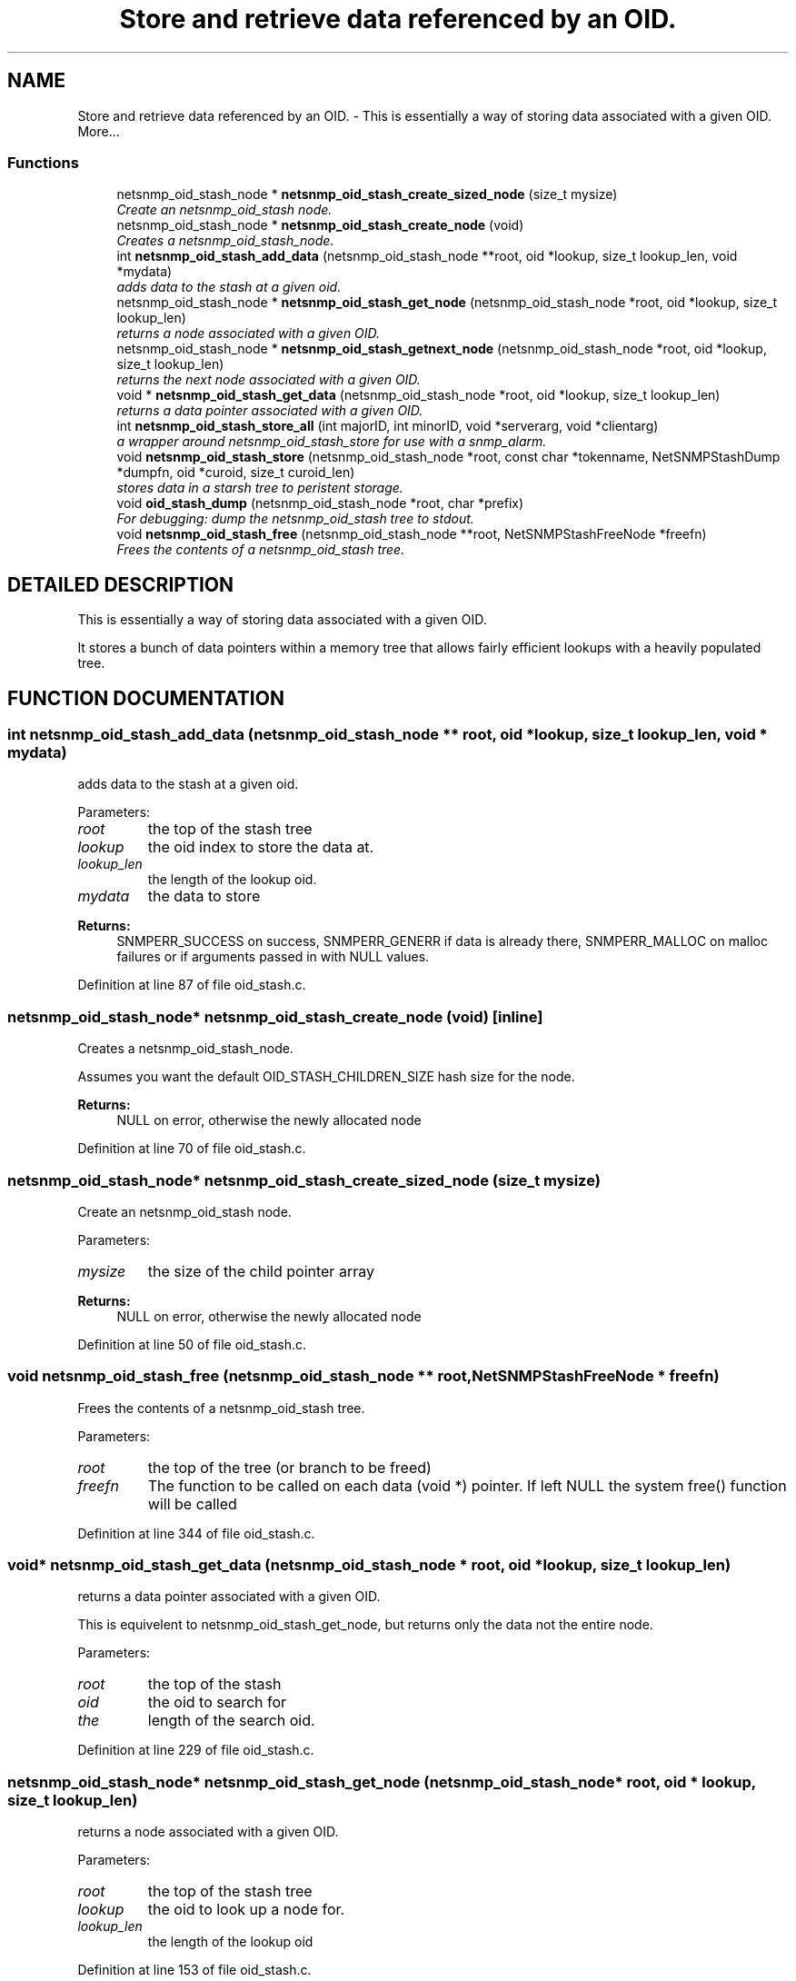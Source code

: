 .TH "Store and retrieve data referenced by an OID." 3 "21 Feb 2003" "net-snmp" \" -*- nroff -*-
.ad l
.nh
.SH NAME
Store and retrieve data referenced by an OID. \- This is essentially a way of storing data associated with a given OID. 
More...
.SS "Functions"

.in +1c
.ti -1c
.RI "netsnmp_oid_stash_node * \fBnetsnmp_oid_stash_create_sized_node\fP (size_t mysize)"
.br
.RI "\fICreate an netsnmp_oid_stash node.\fP"
.ti -1c
.RI "netsnmp_oid_stash_node * \fBnetsnmp_oid_stash_create_node\fP (void)"
.br
.RI "\fICreates a netsnmp_oid_stash_node.\fP"
.ti -1c
.RI "int \fBnetsnmp_oid_stash_add_data\fP (netsnmp_oid_stash_node **root, oid *lookup, size_t lookup_len, void *mydata)"
.br
.RI "\fIadds data to the stash at a given oid.\fP"
.ti -1c
.RI "netsnmp_oid_stash_node * \fBnetsnmp_oid_stash_get_node\fP (netsnmp_oid_stash_node *root, oid *lookup, size_t lookup_len)"
.br
.RI "\fIreturns a node associated with a given OID.\fP"
.ti -1c
.RI "netsnmp_oid_stash_node * \fBnetsnmp_oid_stash_getnext_node\fP (netsnmp_oid_stash_node *root, oid *lookup, size_t lookup_len)"
.br
.RI "\fIreturns the next node associated with a given OID.\fP"
.ti -1c
.RI "void * \fBnetsnmp_oid_stash_get_data\fP (netsnmp_oid_stash_node *root, oid *lookup, size_t lookup_len)"
.br
.RI "\fIreturns a data pointer associated with a given OID.\fP"
.ti -1c
.RI "int \fBnetsnmp_oid_stash_store_all\fP (int majorID, int minorID, void *serverarg, void *clientarg)"
.br
.RI "\fIa wrapper around netsnmp_oid_stash_store for use with a snmp_alarm.\fP"
.ti -1c
.RI "void \fBnetsnmp_oid_stash_store\fP (netsnmp_oid_stash_node *root, const char *tokenname, NetSNMPStashDump *dumpfn, oid *curoid, size_t curoid_len)"
.br
.RI "\fIstores data in a starsh tree to peristent storage.\fP"
.ti -1c
.RI "void \fBoid_stash_dump\fP (netsnmp_oid_stash_node *root, char *prefix)"
.br
.RI "\fIFor debugging: dump the netsnmp_oid_stash tree to stdout.\fP"
.ti -1c
.RI "void \fBnetsnmp_oid_stash_free\fP (netsnmp_oid_stash_node **root, NetSNMPStashFreeNode *freefn)"
.br
.RI "\fIFrees the contents of a netsnmp_oid_stash tree.\fP"
.in -1c
.SH "DETAILED DESCRIPTION"
.PP 
This is essentially a way of storing data associated with a given OID.
.PP
It stores a bunch of data pointers within a memory tree that allows fairly efficient lookups with a heavily populated tree. 
.SH "FUNCTION DOCUMENTATION"
.PP 
.SS "int netsnmp_oid_stash_add_data (netsnmp_oid_stash_node ** root, oid * lookup, size_t lookup_len, void * mydata)"
.PP
adds data to the stash at a given oid.
.PP
Parameters: \fP
.in +1c
.TP
\fB\fIroot\fP\fP
the top of the stash tree 
.TP
\fB\fIlookup\fP\fP
the oid index to store the data at. 
.TP
\fB\fIlookup_len\fP\fP
the length of the lookup oid. 
.TP
\fB\fImydata\fP\fP
the data to store
.PP
\fBReturns: \fP
.in +1c
SNMPERR_SUCCESS on success, SNMPERR_GENERR if data is already there, SNMPERR_MALLOC on malloc failures or if arguments passed in with NULL values. 
.PP
Definition at line 87 of file oid_stash.c.
.SS "netsnmp_oid_stash_node* netsnmp_oid_stash_create_node (void)\fC [inline]\fP"
.PP
Creates a netsnmp_oid_stash_node.
.PP
Assumes you want the default OID_STASH_CHILDREN_SIZE hash size for the node. 
.PP
\fBReturns: \fP
.in +1c
NULL on error, otherwise the newly allocated node 
.PP
Definition at line 70 of file oid_stash.c.
.SS "netsnmp_oid_stash_node* netsnmp_oid_stash_create_sized_node (size_t mysize)"
.PP
Create an netsnmp_oid_stash node.
.PP
Parameters: \fP
.in +1c
.TP
\fB\fImysize\fP\fP
the size of the child pointer array
.PP
\fBReturns: \fP
.in +1c
NULL on error, otherwise the newly allocated node 
.PP
Definition at line 50 of file oid_stash.c.
.SS "void netsnmp_oid_stash_free (netsnmp_oid_stash_node ** root, NetSNMPStashFreeNode * freefn)"
.PP
Frees the contents of a netsnmp_oid_stash tree.
.PP
Parameters: \fP
.in +1c
.TP
\fB\fIroot\fP\fP
the top of the tree (or branch to be freed) 
.TP
\fB\fIfreefn\fP\fP
The function to be called on each data (void *) pointer. If left NULL the system free() function will be called 
.PP
Definition at line 344 of file oid_stash.c.
.SS "void* netsnmp_oid_stash_get_data (netsnmp_oid_stash_node * root, oid * lookup, size_t lookup_len)"
.PP
returns a data pointer associated with a given OID.
.PP
This is equivelent to netsnmp_oid_stash_get_node, but returns only the data not the entire node.
.PP
Parameters: \fP
.in +1c
.TP
\fB\fIroot\fP\fP
the top of the stash 
.TP
\fB\fIoid\fP\fP
the oid to search for 
.TP
\fB\fIthe\fP\fP
length of the search oid. 
.PP
Definition at line 229 of file oid_stash.c.
.SS "netsnmp_oid_stash_node* netsnmp_oid_stash_get_node (netsnmp_oid_stash_node * root, oid * lookup, size_t lookup_len)"
.PP
returns a node associated with a given OID.
.PP
Parameters: \fP
.in +1c
.TP
\fB\fIroot\fP\fP
the top of the stash tree 
.TP
\fB\fIlookup\fP\fP
the oid to look up a node for. 
.TP
\fB\fIlookup_len\fP\fP
the length of the lookup oid 
.PP
Definition at line 153 of file oid_stash.c.
.SS "netsnmp_oid_stash_node* netsnmp_oid_stash_getnext_node (netsnmp_oid_stash_node * root, oid * lookup, size_t lookup_len)"
.PP
returns the next node associated with a given OID.
.PP
INCOMPLETE. 
.PP
Definition at line 190 of file oid_stash.c.
.SS "void netsnmp_oid_stash_store (netsnmp_oid_stash_node * root, const char * tokenname, NetSNMPStashDump * dumpfn, oid * curoid, size_t curoid_len)"
.PP
stores data in a starsh tree to peristent storage.
.PP
This function can be called to save all data in a stash tree to Net-SNMP's percent storage. Make sure you register a parsing function with the read_config system to re-incorperate your saved data into future trees.
.PP
Parameters: \fP
.in +1c
.TP
\fB\fIroot\fP\fP
the top of the stash to store. 
.TP
\fB\fItokenname\fP\fP
the file token name to save in (passing 'snmpd' will save things into snmpd.conf). 
.TP
\fB\fIdumpfn\fP\fP
A function which can dump the data stored at a particular node into a char buffer. 
.TP
\fB\fIcuroid\fP\fP
must be a pointer to a OID array of length MAX_OID_LEN. 
.TP
\fB\fIcuroid_len\fP\fP
must be 0 for the top level call. 
.PP
Definition at line 278 of file oid_stash.c.
.SS "int netsnmp_oid_stash_store_all (int majorID, int minorID, void * serverarg, void * clientarg)"
.PP
a wrapper around netsnmp_oid_stash_store for use with a snmp_alarm.
.PP
when calling snmp_alarm, you can list this as a callback. The clientarg should be a pointer to a netsnmp_oid_stash_save_info pointer. It can also be called directly, of course. The last argument (clientarg) is the only one that is used. The rest are ignored by the function. 
.PP
Parameters: \fP
.in +1c
.TP
\fB\fIclientarg\fP\fP
A pointer to a netsnmp_oid_stash_save_info structure. 
.PP
Definition at line 248 of file oid_stash.c.
.SS "void oid_stash_dump (netsnmp_oid_stash_node * root, char * prefix)"
.PP
For debugging: dump the netsnmp_oid_stash tree to stdout.
.PP
Parameters: \fP
.in +1c
.TP
\fB\fIroot\fP\fP
The top of the tree 
.TP
\fB\fIprefix\fP\fP
a character string prefix printed to the beginning of each line. 
.PP
Definition at line 318 of file oid_stash.c.
